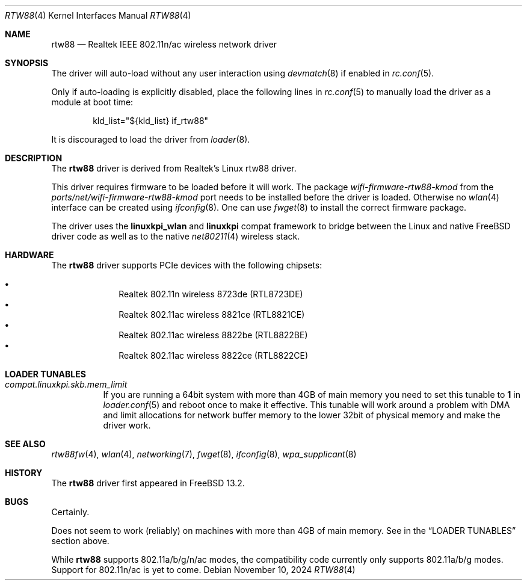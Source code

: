.\"-
.\" SPDX-License-Identifer: BSD-2-Clause
.\"
.\" Copyright (c) 2022-2024 Bjoern A. Zeeb
.\"
.\" Redistribution and use in source and binary forms, with or without
.\" modification, are permitted provided that the following conditions
.\" are met:
.\" 1. Redistributions of source code must retain the above copyright
.\"    notice, this list of conditions and the following disclaimer.
.\" 2. Redistributions in binary form must reproduce the above copyright
.\"    notice, this list of conditions and the following disclaimer in the
.\"    documentation and/or other materials provided with the distribution.
.\"
.\" THIS SOFTWARE IS PROVIDED BY THE AUTHOR AND CONTRIBUTORS ``AS IS'' AND
.\" ANY EXPRESS OR IMPLIED WARRANTIES, INCLUDING, BUT NOT LIMITED TO, THE
.\" IMPLIED WARRANTIES OF MERCHANTABILITY AND FITNESS FOR A PARTICULAR PURPOSE
.\" ARE DISCLAIMED.  IN NO EVENT SHALL THE AUTHOR OR CONTRIBUTORS BE LIABLE
.\" FOR ANY DIRECT, INDIRECT, INCIDENTAL, SPECIAL, EXEMPLARY, OR CONSEQUENTIAL
.\" DAMAGES (INCLUDING, BUT NOT LIMITED TO, PROCUREMENT OF SUBSTITUTE GOODS
.\" OR SERVICES; LOSS OF USE, DATA, OR PROFITS; OR BUSINESS INTERRUPTION)
.\" HOWEVER CAUSED AND ON ANY THEORY OF LIABILITY, WHETHER IN CONTRACT, STRICT
.\" LIABILITY, OR TORT (INCLUDING NEGLIGENCE OR OTHERWISE) ARISING IN ANY WAY
.\" OUT OF THE USE OF THIS SOFTWARE, EVEN IF ADVISED OF THE POSSIBILITY OF
.\" SUCH DAMAGE.
.\"
.Dd November 10, 2024
.Dt RTW88 4
.Os
.Sh NAME
.Nm rtw88
.Nd Realtek IEEE 802.11n/ac wireless network driver
.Sh SYNOPSIS
The driver will auto-load without any user interaction using
.Xr devmatch 8
if enabled in
.Xr rc.conf 5 .
.Pp
Only if auto-loading is explicitly disabled, place the following
lines in
.Xr rc.conf 5
to manually load the driver as a module at boot time:
.Bd -literal -offset indent
kld_list="${kld_list} if_rtw88"
.Ed
.Pp
It is discouraged to load the driver from
.Xr loader 8 .
.Sh DESCRIPTION
The
.Nm
driver is derived from Realtek's Linux rtw88 driver.
.Pp
This driver requires firmware to be loaded before it will work.
The package
.Pa wifi-firmware-rtw88-kmod
from the
.Pa ports/net/wifi-firmware-rtw88-kmod
port needs to be installed before the driver is loaded.
Otherwise no
.Xr wlan 4
interface can be created using
.Xr ifconfig 8 .
One can use
.Xr fwget 8
to install the correct firmware package.
.Pp
The driver uses the
.\" No LinuxKPI man pages so no .Xr here.
.Sy linuxkpi_wlan
and
.Sy linuxkpi
compat framework to bridge between the Linux and
native
.Fx
driver code as well as to the native
.Xr net80211 4
wireless stack.
.Sh HARDWARE
The
.Nm
driver supports PCIe devices with the following chipsets:
.Pp
.Bl -bullet -offset indent -compact
.It
Realtek 802.11n  wireless 8723de (RTL8723DE)
.It
Realtek 802.11ac wireless 8821ce (RTL8821CE)
.It
Realtek 802.11ac wireless 8822be (RTL8822BE)
.It
Realtek 802.11ac wireless 8822ce (RTL8822CE)
.El
.Sh LOADER TUNABLES
.Bl -tag -width indent
.It Va compat.linuxkpi.skb.mem_limit
If you are running a 64bit system with more than 4GB of main memory
you need to set this tunable to
.Sy 1
in
.Xr loader.conf 5
and reboot once to make it effective.
This tunable will work around a problem with DMA and limit allocations
for network buffer memory to the lower 32bit of physical memory and
make the driver work.
.El
.Sh SEE ALSO
.Xr rtw88fw 4 ,
.Xr wlan 4 ,
.Xr networking 7 ,
.Xr fwget 8 ,
.Xr ifconfig 8 ,
.Xr wpa_supplicant 8
.Sh HISTORY
The
.Nm
driver first appeared in
.Fx 13.2 .
.Sh BUGS
Certainly.
.Pp
Does not seem to work (reliably) on machines with more than 4GB of
main memory.
See in the
.Sx LOADER TUNABLES
section above.
.Pp
While
.Nm
supports 802.11a/b/g/n/ac modes,
the compatibility code currently only supports 802.11a/b/g modes.
Support for 802.11n/ac is yet to come.
